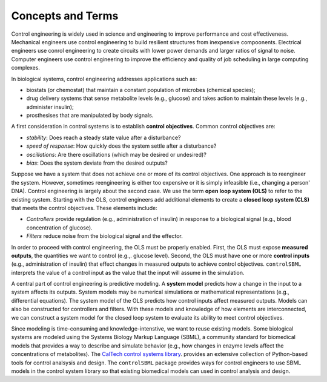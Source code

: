 Concepts and Terms
==================

.. _concepts:

Control engineering is widely used in science and engineering
to improve performance and cost effectiveness.
Mechanical engineers use control engineering to build resilient
structures from inexpensive compoonents.
Electrical engineers use conrol engineering to create
circuits with lower power demands and larger ratios of signal to noise.
Computer engineers use control engineering to improve the
efficiency and quality of job scheduling in large computing complexes.

In biological systems, control engineering addresses applications such as:

* biostats (or chemostat) that maintain a constant population of microbes (chemical species);

* drug delivery systems that sense metabolite levels (e.g., glucose) and takes action to maintain these levels (e.g., administer insulin);

* prosthesises that are manipulated by body signals.

A first consideration in control systems is to establish
**control objectives**.
Common control objectives are:

* *stability*: Does reach a steady state value after a disturbance?

* *speed of response*: How quickly does the system settle after a disturbance?

* *oscillations*: Are there oscillations (which may be desired or undesired)?
  
* *bias*: Does the system deviate from the desired outputs?

Suppose we have a system that does not achieve one or more
of its control objectives.
One approach is to reengineer the system.
However, sometimes reengineering is either too expensive or it
is simply infeasible (i.e., changing a person' DNA).
Control engineering is largely about the second case.
We use the term **open loop system (OLS)** to refer to
the existing system.
Starting with the OLS,
control engineers add additional elements to create 
a **closed loop system (CLS)** that meets the control objectives.
These elements include:

* *Controllers* provide regulation (e.g., administration of insulin) in response to a biological signal (e.g., blood concentration of glucose).

* *Filters* reduce noise from the biological signal and the effector.

In order to proceed with control engineering,
the OLS must be properly enabled.
First, the OLS must expose **measured outputs**, the quantities
we want to control (e.g.,. glucose level).
Second, the OLS
must have one or more **control inputs** 
(e.g., administration of insulin) that effect changes in
measured outputs to achieve control objectives.
``controlSBML`` interprets the value of a control input as the value that the input
will assume in the simulation.

A central part of control engineering is predictive modeling.
A **system model**
predicts how a change in the input to a system affects its outputs.
System models may be numerical simulations or mathematical representations
(e.g., differential equations).
The system model of the OLS predicts
how control inputs affect measured outputs.
Models can also be constructed for controllers and filters.
With these models and knowledge of how elements are interconnected,
we
can construct a system model for the closed loop system
to evaluate its ability to meet control objectives.

Since modeling is time-consuming and knowledge-intenstive, we want
to reuse existing models.
Some biological systems are modeled using the Systems Biology Markup Language (SBML),
a community standard for biomedical models that provides a
way to describe and simulate behavior (e.g., how changes in enzyme levels
affect the concentrations of metabolites).
The
`CalTech control systems library <https://python-control.readthedocs.io/en/latest/intro.html>`_.
provides an extensive
collection of Python-based tools for control analsysis and design.
The ``controlSBML`` package provides ways for control engineers
to use SBML models in the control system library so that
existing biomedical models can used in control analysis and design.
